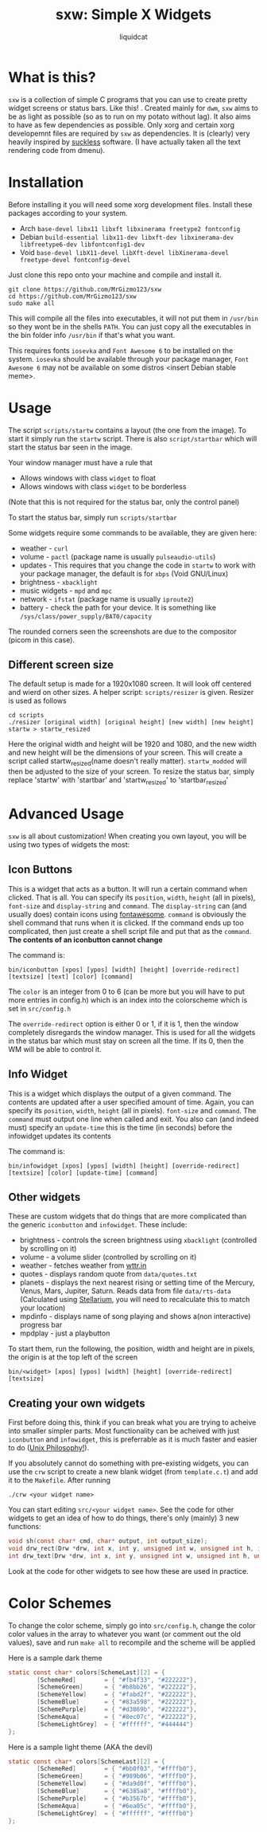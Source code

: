 #+TITLE: sxw: Simple X Widgets
#+AUTHOR: liquidcat

* What is this?
~sxw~ is a collection of simple C programs that you can use to create pretty widget screens or status bars. Like this! [[./images/final_rice.png]]. Created mainly for ~dwm~, ~sxw~ aims to be as light as possible (so as to run on my potato without lag). It also aims to have as few dependencies as possible. Only xorg and certain xorg developemnt files are required by ~sxw~ as dependencies. It is (clearly) very heavily inspired by [[https:suckless.org][suckless]] software. (I have actually taken all the text rendering code from dmenu).

* Installation
Before installing it you will need some xorg development files. Install these packages according to your system.

+ Arch ~base-devel libx11 libxft libxinerama freetype2 fontconfig~
+ Debian ~build-essential libx11-dev libxft-dev libxinerama-dev libfreetype6-dev libfontconfig1-dev~
+ Void ~base-devel libX11-devel libXft-devel libXinerama-devel freetype-devel fontconfig-devel~

Just clone this repo onto your machine and compile and install it.
#+begin_src shell
git clone https://github.com/MrGizmo123/sxw
cd https://github.com/MrGizmo123/sxw
sudo make all
#+end_src

This will compile all the files into executables, it will not put them in ~/usr/bin~ so they wont be in the shells ~PATH~. You can just copy all the executables in the bin folder info ~/usr/bin~ if that's what you want.

This requires fonts ~iosevka~ and ~Font Awesome 6~ to be installed on the system. ~iosevka~ should be available through your package manager, ~Font Awesome 6~ may not be available on some distros <insert Debian stable meme>.

* Usage
The script ~scripts/startw~ contains a layout (the one from the image). To start it simply run the ~startw~ script. There is also ~script/startbar~ which will start the status bar seen in the image.

Your window manager must have a rule that
+ Allows windows with class ~widget~ to float
+ Allows windows with class ~widget~ to be borderless
(Note that this is not required for the status bar, only the control panel)

To start the status bar, simply run ~scripts/startbar~

Some widgets require some commands to be available, they are given here:
+ weather - ~curl~
+ volume - ~pactl~ (package name is usually ~pulseaudio-utils~)
+ updates - This requires that you change the code in ~startw~ to work with your package manager, the default is for ~xbps~ (Void GNU/Linux)
+ brightness - ~xbacklight~
+ music widgets - ~mpd~ and ~mpc~
+ network - ~ifstat~ (package name is usually ~iproute2~)
+ battery - check the path for your device. It is something like ~/sys/class/power_supply/BAT0/capacity~

The rounded corners seen the screenshots are due to the compositor (picom in this case).
  
** Different screen size
The default setup is made for a 1920x1080 screen. It will look off centered and wierd on other sizes. A helper script: ~scripts/resizer~ is given. Resizer is used as follows
#+begin_src shell
cd scripts
./resizer [original width] [original height] [new width] [new height] startw > startw_resized
#+end_src
Here the original width and height will be 1920 and 1080, and the new width and new height will be the dimensions of your screen. This will create a script called startw_resized(name doesn't really matter). ~startw_modded~ will then be adjusted to the size of your screen.
To resize the status bar, simply replace 'startw' with 'startbar' and 'startw_resized' to 'startbar_resized'

* Advanced Usage
~sxw~ is all about customization! When creating you own layout, you will be using two types of widgets the most:
** Icon Buttons
This is a widget that acts as a button. It will run a certain command when clicked. That is all. You can specify its ~position~, ~width~, ~height~ (all in pixels), ~font-size~ and ~display-string~ and ~command~. The ~display-string~ can (and usually does) contain icons using [[https:fontawesome.com][fontawesome]]. ~command~ is obviously the shell command that runs when it is clicked. If the command ends up too complicated, then just create a shell script file and put that as the ~command~. *The contents of an iconbutton cannot change*

The command is:
#+begin_src shell
bin/iconbutton [xpos] [ypos] [width] [height] [override-redirect] [textsize] [text] [color] [command]
#+end_src

The ~color~ is an integer from 0 to 6 (can be more but you will have to put more entries in config.h) which is an index into the colorscheme which is set in ~src/config.h~

The ~override-redirect~ option is either 0 or 1, if it is 1, then the window completely disregards the window manager. This is used for all the widgets in the status bar which must stay on screen all the time. If its 0, then the WM will be able to control it.

** Info Widget
This is a widget which displays the output of a given command. The contents are updated after a user specified amount of time. Again, you can specify its ~position~, ~width~, ~height~ (all in pixels). ~font-size~ and ~command~. The ~command~ must output one line when called and exit. You also can (and indeed must) specify an ~update-time~ this is the time (in seconds) before the infowidget updates its contents

The command is:
#+begin_src shell
bin/infowidget [xpos] [ypos] [width] [height] [override-redirect] [textsize] [color] [update-time] [command]
#+end_src

** Other widgets
These are custom widgets that do things that are more complicated than the generic ~iconbutton~ and ~infowidget~. These include:
+ brightness - controls the screen brightness using ~xbacklight~ (controlled by scrolling on it)
+ volume - a volume slider (controlled by scrolling on it)
+ weather - fetches weather from [[https:wttr.in][wttr.in]]
+ quotes - displays random quote from ~data/quotes.txt~
+ planets - displays the next nearest rising or setting time of the Mercury, Venus, Mars, Jupiter, Saturn. Reads data from file ~data/rts-data~ (Calculated using [[https:stellarium.org][Stellarium]], you will need to recalculate this to match your location)
+ mpdinfo - displays name of song playing and shows a(non interactive) progress bar
+ mpdplay - just a playbutton

To start them, run the following, the position, width and height are in pixels, the origin is at the top left of the screen
#+begin_src shell
bin/<widget> [xpos] [ypos] [width] [height] [override-redirect] [textsize]
#+end_src

** Creating your own widgets
First before doing this, think if you can break what you are trying to acheive into smaller simpler parts. Most functionality can be acheived with just ~iconbutton~ and ~infowidget~, this is preferrable as it is much faster and easier to do ([[https://en.wikipedia.org/wiki/Unix_philosophy][Unix Philosophy!]]).

If you absolutely cannot do something with pre-existing widgets, you can use the ~crw~ script to create a new blank widget (from ~template.c.t~) and add it to the ~Makefile~. After running
#+begin_src shell
./crw <your widget name>
#+end_src
You can start editing ~src/<your widget name>~. See the code for other widgets to get an idea of how to do things, there's only (mainly) 3 new functions:
#+begin_src C
void sh(const char* cmd, char* output, int output_size);
void drw_rect(Drw *drw, int x, int y, unsigned int w, unsigned int h, int filled, int invert);
int drw_text(Drw *drw, int x, int y, unsigned int w, unsigned int h, unsigned int lpad, const char *text, int invert);
#+end_src
Look at the code for other widgets to see how these are used in practice.

* Color Schemes
To change the color scheme, simply go into ~src/config.h~, change the color color values in the array to whatever you want (or comment out the old values), save and run ~make all~ to recompile and the scheme will be applied

Here is a sample dark theme
[[./images/final_rice.png]]
#+begin_src C
static const char* colors[SchemeLast][2] = {
        [SchemeRed]        = { "#fb4f33", "#222222"},
        [SchemeGreen]      = { "#b8bb26", "#222222"},
        [SchemeYellow]     = { "#fabd2f", "#222222"},
        [SchemeBlue]       = { "#83a598", "#222222"},
        [SchemePurple]     = { "#d3869b", "#222222"},
        [SchemeAqua]       = { "#8ec07c", "#222222"},
        [SchemeLightGrey]  = { "#ffffff", "#444444"}
};
#+end_src

Here is a sample light theme (AKA the devil)
[[./images/light_widgets.png]]
#+begin_src C
static const char* colors[SchemeLast][2] = {
        [SchemeRed]        = { "#bb0f03", "#ffffb0"},
        [SchemeGreen]      = { "#989b06", "#ffffb0"},
        [SchemeYellow]     = { "#da9d0f", "#ffffb0"},
        [SchemeBlue]       = { "#6385a8", "#ffffb0"},
        [SchemePurple]     = { "#b3567b", "#ffffb0"},
        [SchemeAqua]       = { "#6ea05c", "#ffffb0"},
        [SchemeLightGrey]  = { "#ffffff", "#ffffb0"}
};
#+end_src

